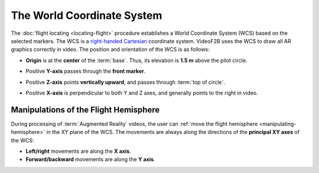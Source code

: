 ###########################
The World Coordinate System
###########################

The :doc:`flight locating <locating-flight>` procedure establishes a World Coordinate System (WCS) based on
the selected markers. The WCS is a `right-handed <https://en.wikipedia.org/wiki/Right-hand_rule>`__ `Cartesian
<https://en.wikipedia.org/wiki/Cartesian_coordinate_system>`__ coordinate system. VideoF2B uses the WCS to
draw all AR graphics correctly in video. The position and orientation of the WCS is as follows:

- **Origin** is at the **center** of the :term:`base`. Thus, its elevation is **1.5 m** above the pilot circle.
- Positive **Y-axis** passes through the **front marker**.
- Positive **Z-axis** points **vertically upward**, and passes through :term:`top of circle`.
- Positive **X-axis** is perpendicular to both Y and Z axes, and generally points to the right in video.

    .. image:: images/wcs.png

Manipulations of the Flight Hemisphere
--------------------------------------

During processing of :term:`Augmented Reality` videos, the user can :ref:`move the flight hemisphere
<manipulating-hemisphere>` in the XY plane of the WCS. The movements are always along the directions of the
**principal XY axes** of the WCS:

- **Left/right** movements are along the **X axis**.
- **Forward/backward** movements are along the **Y axis**.
